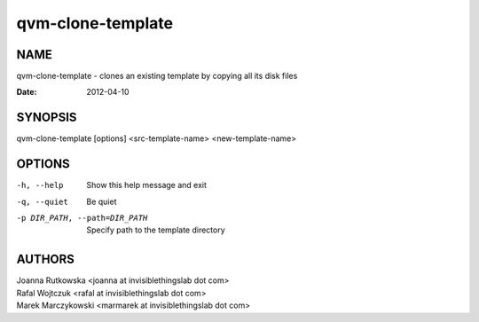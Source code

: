 ==================
qvm-clone-template
==================

NAME
====
qvm-clone-template - clones an existing template by copying all its disk files

:Date:   2012-04-10

SYNOPSIS
========
| qvm-clone-template [options] <src-template-name> <new-template-name>

OPTIONS
=======
-h, --help
    Show this help message and exit
-q, --quiet
    Be quiet           
-p DIR_PATH, --path=DIR_PATH
    Specify path to the template directory

AUTHORS
=======
| Joanna Rutkowska <joanna at invisiblethingslab dot com>
| Rafal Wojtczuk <rafal at invisiblethingslab dot com>
| Marek Marczykowski <marmarek at invisiblethingslab dot com>

